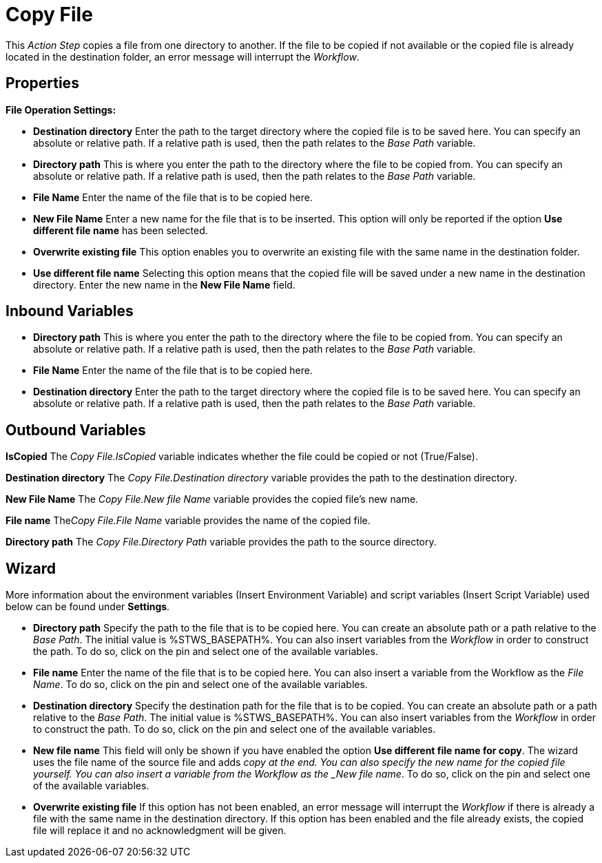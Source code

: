 

= Copy File

This _Action Step_ copies a file from one directory to another. If the
file to be copied if not available or the copied file is already located
in the destination folder, an error message will interrupt the
_Workflow_.

== Properties

*File Operation Settings:*

* *Destination directory* Enter the path to the target directory where the copied file
is to be saved here. You can specify an absolute or relative path. If a
relative path is used, then the path relates to the _Base Path_
variable.
* *Directory path* This is
where you enter the path to the directory where the file to be copied
from. You can specify an absolute or relative path. If a relative path
is used, then the path relates to the _Base Path_ variable.
* *File Name* Enter the name of
the file that is to be copied here.
* *New File Name* Enter a new name for the file that is to be inserted.
This option will only be reported if the option *Use different file
name* has been selected.
* *Overwrite existing file* This option enables you to overwrite an
existing file with the same name in the destination folder.
* *Use different file name* Selecting this option means that the copied
file will be saved under a new name in the destination directory. Enter
the new name in the *New File Name* field.

// Other Properties that are the same in all Action Steps are described in
// the section on *Common Properties*. For reasons of
// clarity they are not shown here.

== Inbound Variables

* *Directory path* This is
where you enter the path to the directory where the file to be copied
from. You can specify an absolute or relative path. If a relative path
is used, then the path relates to the _Base Path_ variable.

* *File Name* Enter the name of the file that is to be copied here.

* *Destination directory* Enter the path to the target directory where the copied file
is to be saved here. You can specify an absolute or relative path. If a
relative path is used, then the path relates to the _Base Path_
variable.

== Outbound Variables

*IsCopied* The _Copy File.IsCopied_ variable indicates whether the file
could be copied or not (True/False).

*Destination directory* The _Copy File.Destination directory_ variable
provides the path to the destination directory.

*New File Name* The _Copy File.New file Name_ variable provides the
copied file’s new name.

*File name* The__Copy File.File Name__ variable provides the name of the
copied file.

*Directory path* The _Copy File.Directory Path_ variable provides the
path to the source directory.

== Wizard

More information about the environment variables (Insert Environment
Variable) and script variables (Insert Script Variable) used below can
be found under *Settings*.

* *Directory path* Specify the path to the file that is to be copied
here.
You can create an absolute path or a path relative to the _Base
Path_.
//using the image:media\image1.png[image,width=175,height=22] and image:media\image2.png[image,width=129,height=22] buttons.
The initial value is %STWS_BASEPATH%.
//Select an existing path using the image:media\image3.png[image,width=20,height=20] button.
You can also insert variables from the _Workflow_ in order to construct the path. To
do so, click on the pin and select one of the available variables.
* *File name* Enter the name of the file that is to be copied here. You
can also insert a variable from the Workflow as the _File Name_. To do
so, click on the pin and select one of the available variables.
* *Destination directory* Specify the destination path for the file that
is to be copied. You can create an absolute path or a path relative to
the _Base Path_.
//using the image:media\image1.png[image,width=175,height=22] and image:media\image2.png[image,width=129,height=22] buttons.
The initial value is %STWS_BASEPATH%.
//Select an existing path using the image:media\image3.png[image,width=20,height=20] button.
You can also insert variables from the _Workflow_ in order to construct the path. To
do so, click on the pin and select one of the available variables.
* *New file name* This field will only be shown if you have enabled the
option *Use different file name for copy*. The wizard uses the file name
of the source file and adds _copy at the end. You can also specify the
new name for the copied file yourself. You can also insert a variable
from the Workflow as the _New file name_. To do so, click on the pin and
select one of the available variables.
* *Overwrite existing file* If this option has not been enabled, an
error message will interrupt the _Workflow_ if there is already a file
with the same name in the destination directory. If this option has been
enabled and the file already exists, the copied file will replace it and
no acknowledgment will be given.
